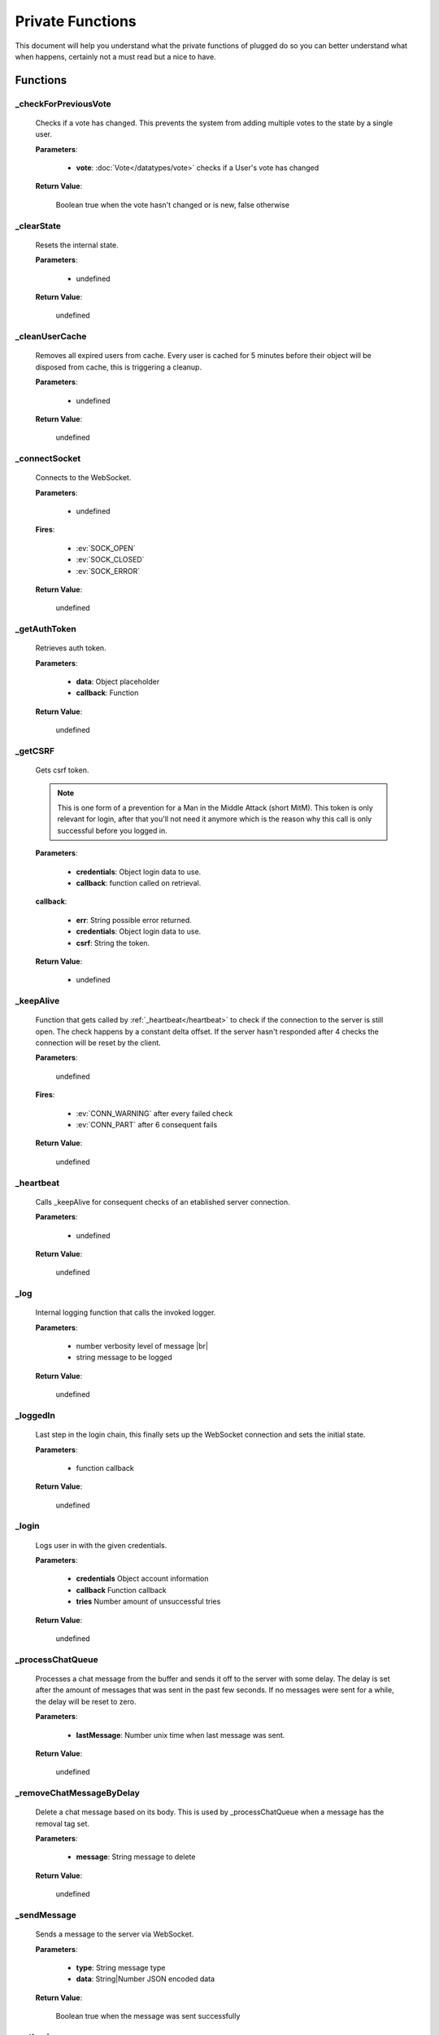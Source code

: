 =================
Private Functions
=================

.. role:: dt
   :class: datatype


This document will help you understand what the private functions of plugged do
so you can better understand what when happens, certainly not a must read but a
nice to have.


Functions
---------

_checkForPreviousVote
#####################

   Checks if a vote has changed. This prevents the system from adding multiple
   votes to the state by a single user.

   **Parameters**:

      * **vote**: :doc:`Vote</datatypes/vote>` checks if a User's vote has changed

   **Return Value**:

      :dt:`Boolean` true when the vote hasn't changed or is new, false otherwise


_clearState
###########

   Resets the internal state.

   **Parameters**:

      * :dt:`undefined`

   **Return Value**:

      :dt:`undefined`


_cleanUserCache
###############

   Removes all expired users from cache. Every user is cached for 5 minutes
   before their object will be disposed from cache, this is triggering a
   cleanup.

   **Parameters**:

      * :dt:`undefined`

   **Return Value**:

      :dt:`undefined`


_connectSocket
##############

   Connects to the WebSocket.

   **Parameters**:

      * :dt:`undefined`

   **Fires**:

      * :ev:`SOCK_OPEN`
      * :ev:`SOCK_CLOSED`
      * :ev:`SOCK_ERROR`

   **Return Value**:

      :dt:`undefined`


_getAuthToken
#############

   Retrieves auth token.

   **Parameters**:

      * **data**: :dt:`Object` placeholder
      * **callback**: :dt:`Function`

   **Return Value**:

      :dt:`undefined`


_getCSRF
#######

   Gets csrf token.

   .. note::

      This is one form of a prevention for a Man in the Middle Attack
      (short MitM). This token is only relevant for login, after that you'll not
      need it anymore which is the reason why this call is only successful
      before you logged in.


   **Parameters**:

      * **credentials**: :dt:`Object` login data to use.
      * **callback**: :dt:`function` called on retrieval.

   **callback**:

      * **err**: :dt:`String` possible error returned.
      * **credentials**: :dt:`Object` login data to use.
      * **csrf**: :dt:`String` the token.

   **Return Value**:

      * :dt:`undefined`


_keepAlive
##############

   Function that gets called by :ref:`_heartbeat</heartbeat>` to
   check if the connection to the server is still open. The check happens by a
   constant delta offset. If the server hasn't responded after 4 checks the
   connection will be reset by the client.

   **Parameters**:

      :dt:`undefined`

   **Fires**:

      * :ev:`CONN_WARNING` after every failed check
      * :ev:`CONN_PART` after 6 consequent fails

   **Return Value**:

      :dt:`undefined`


_heartbeat
##############

   Calls _keepAlive for consequent checks of an etablished server connection.

   **Parameters**:

      * :dt:`undefined`

   **Return Value**:

      :dt:`undefined`


_log
#########################

   Internal logging function that calls the invoked logger.

   **Parameters**:

      * :dt:`number` verbosity level of message |br|
      * :dt:`string` message to be logged

   **Return Value**:

      :dt:`undefined`


_loggedIn
#########################

   Last step in the login chain, this finally sets up the WebSocket connection
   and sets the initial state.

   **Parameters**:

      * :dt:`function` callback

   **Return Value**:

      :dt:`undefined`


_login
######

   Logs user in with the given credentials.

   **Parameters**:

      * **credentials** :dt:`Object` account information
      * **callback** :dt:`Function` callback
      * **tries** :dt:`Number` amount of unsuccessful tries

   **Return Value**:

      :dt:`undefined`


_processChatQueue
#################

   Processes a chat message from the buffer and sends it off to the server with
   some delay. The delay is set after the amount of messages that was sent in
   the past few seconds. If no messages were sent for a while, the delay will
   be reset to zero.

   **Parameters**:

      * **lastMessage**: :dt:`Number` unix time when last message was sent.

   **Return Value**:

      :dt:`undefined`


_removeChatMessageByDelay
#########################

   Delete a chat message based on its body. This is used by _processChatQueue
   when a message has the removal tag set.

   **Parameters**:

      * **message**: :dt:`String` message to delete

   **Return Value**:

      :dt:`undefined`


_sendMessage
############

   Sends a message to the server via WebSocket.

   **Parameters**:

      * **type**: :dt:`String` message type
      * **data**: :dt:`String|Number` JSON encoded data

   **Return Value**:

      :dt:`Boolean` true when the message was sent successfully


_setLogin
########

   Logs an account in.

   **Parameters**:

      * **credentials**: :dt:`Object` login data to use.
      * **csrf**: :dt:`String` cross site request forgery token.
      * **callback**: :dt:`function` called on retrieval.

   **callback**:

      * **err**: :dt:`String` possible error returned.

   **Return Value**:

      * :dt:`undefined`


_wsaprocessor
#############

   The WebSocketAutomation Processor, it processes every message received by the
   WebSocket and turns them into events and data.

   **Parameters**:

      * **msg** :dt:`String` JSON encoded message as String
      * **flags** :dt:`Object` contains two Boolean options, binary and masked

   **Fires**:

      * :ev:`ADVANCE`
      * :ev:`BAN`
      * :ev:`BAN_IP`
      * :ev:`CHAT`
      * :ev:`CHAT_COMMAND`
      * :ev:`CHAT_DELETE`
      * :ev:`CHAT_MENTION`
      * :ev:`CHAT_RATE_LIMIT`
      * :ev:`CONN_SUCCESS`
      * :ev:`CONN_ERROR`
      * :ev:`DJ_LIST_CYCLE`
      * :ev:`DJ_LIST_LOCKED`
      * :ev:`EARN`
      * :ev:`FLOOD_API`
      * :ev:`FLOOD_CHAT`
      * :ev:`FRIEND_ACCEPT`
      * :ev:`FRIEND_JOIN`
      * :ev:`FRIEND_REQUEST`
      * :ev:`GIFTED`
      * :ev:`GRAB`
      * :ev:`GUEST_JOIN`
      * :ev:`GUEST_LEAVE`
      * :ev:`KILL_SESSION`
      * :ev:`LEVEL_UP`
      * :ev:`MAINTENANCE_MODE`
      * :ev:`MAINTENANCE_MODE_ALERT`
      * :ev:`MOD_ADD_DJ`
      * :ev:`MOD_BAN`
      * :ev:`MOD_MOVE_DJ`
      * :ev:`MOD_MUTE`
      * :ev:`MOD_REMOVE_DJ`
      * :ev:`MOD_SKIP`
      * :ev:`MOD_STAFF`
      * :ev:`NAME_CHANGED`
      * :ev:`NOTIFY`
      * :ev:`PLAYLIST_CYCLE`
      * :ev:`ROOM_DESCRIPTION_UPDATE`
      * :ev:`ROOM_MIN_CHAT_LEVEL_UPDATE`
      * :ev:`ROOM_NAME_UPDATE`
      * :ev:`ROOM_WELCOME_UPDATE`
      * :ev:`SKIP`
      * :ev:`USER_JOIN`
      * :ev:`USER_LEAVE`
      * :ev:`VOTE`
      * :ev:`WAITLIST_UPDATE`

   **Return Value**:

      :dt:`undefined`


